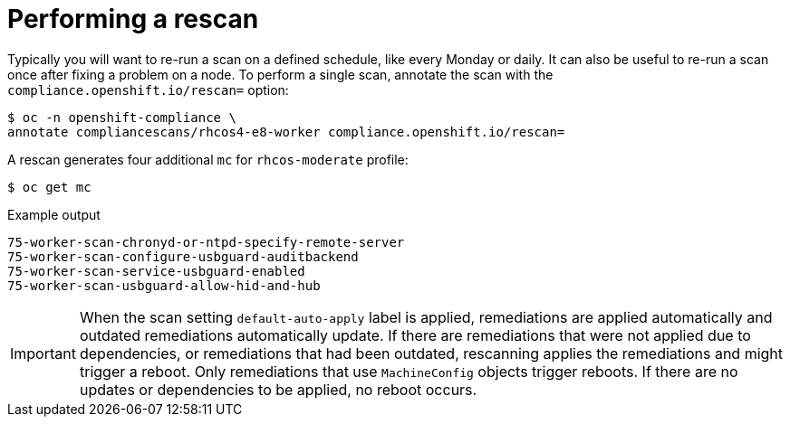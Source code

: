 // Module included in the following assemblies:
//
// * security/compliance_operator/co-scans/compliance-operator-advanced.adoc

[id="compliance-rescan_{context}"]
= Performing a rescan

Typically you will want to re-run a scan on a defined schedule, like every Monday or daily. It can also be useful to re-run a scan once after fixing a problem on a node. To perform a single scan, annotate the scan with the `compliance.openshift.io/rescan=` option:

[source,terminal]
----
$ oc -n openshift-compliance \
annotate compliancescans/rhcos4-e8-worker compliance.openshift.io/rescan=
----

A rescan generates four additional `mc` for `rhcos-moderate` profile:

[source,terminal]
----
$ oc get mc
----

.Example output
[source,terminal]
----
75-worker-scan-chronyd-or-ntpd-specify-remote-server
75-worker-scan-configure-usbguard-auditbackend
75-worker-scan-service-usbguard-enabled
75-worker-scan-usbguard-allow-hid-and-hub
----

[IMPORTANT]
====
When the scan setting `default-auto-apply` label is applied, remediations are applied automatically and outdated remediations automatically update. If there are remediations that were not applied due to dependencies, or remediations that had been outdated, rescanning applies the remediations and might trigger a reboot. Only remediations that use `MachineConfig` objects trigger reboots. If there are no updates or dependencies to be applied, no reboot occurs.
====
